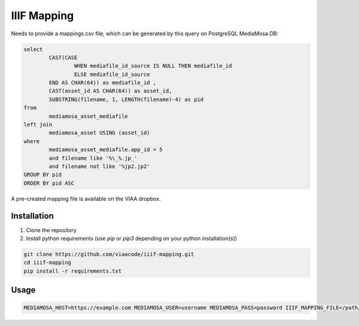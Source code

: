 IIIF Mapping
============

Needs to provide a mappings.csv file, which can be generated by this query on PostgreSQL MediaMosa DB:


.. code-block:: sql

        select
                CAST(CASE
                        WHEN mediafile_id_source IS NULL THEN mediafile_id
                        ELSE mediafile_id_source
                END AS CHAR(64)) as mediafile_id ,
                CAST(asset_id AS CHAR(64)) as asset_id,
                SUBSTRING(filename, 1, LENGTH(filename)-4) as pid
        from
                mediamosa_asset_mediafile
        left join
                mediamosa_asset USING (asset_id)
        where
                mediamosa_asset_mediafile.app_id = 5
                and filename like '%\_%.jp_'
                and filename not like '%jp2.jp2'
        GROUP BY pid
        ORDER BY pid ASC


A pre-created mapping file is available on the VIAA dropbox.

Installation
------------

1. Clone the repository
2. Install python requirements (use `pip` or `pip3` depending on your python installation(s))

.. code-block:: bash

        git clone https://github.com/viaacode/iiif-mapping.git
        cd iiif-mapping
        pip install -r requirements.txt


Usage
-----

.. code-block:: bash

        MEDIAMOSA_HOST=https://example.com MEDIAMOSA_USER=username MEDIAMOSA_PASS=password IIIF_MAPPING_FILE=/path/to/mappings.csv ./start-webserver.sh


